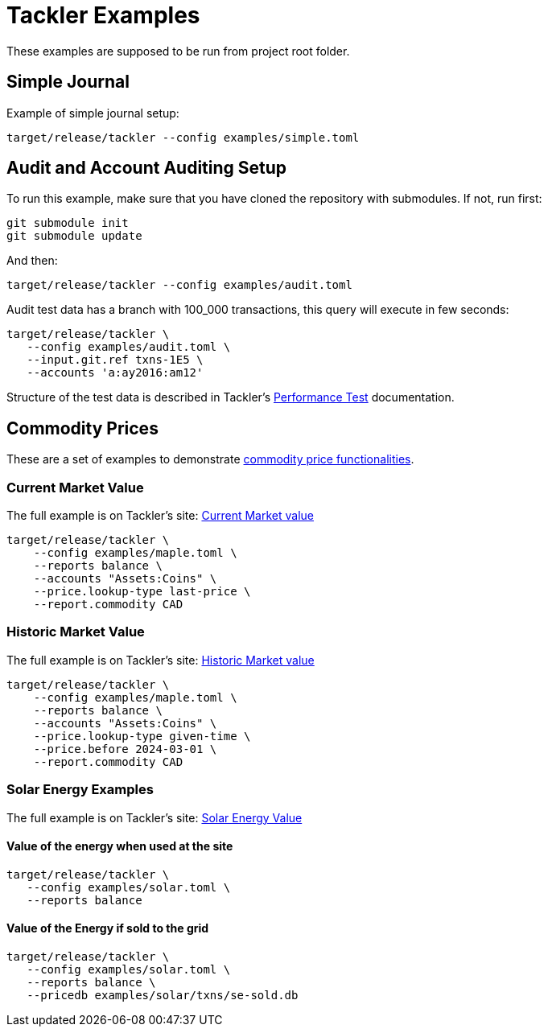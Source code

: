 = Tackler Examples

These examples are supposed to be run from project root folder.

== Simple Journal

Example of simple journal setup:

----
target/release/tackler --config examples/simple.toml
----


== Audit and Account Auditing Setup

To run this example, make sure that you have cloned the
repository with submodules. If not, run first:

----
git submodule init
git submodule update
----

And then:

----
target/release/tackler --config examples/audit.toml
----

Audit test data has a branch with 100_000 transactions, this query will execute in few seconds:

----
target/release/tackler \
   --config examples/audit.toml \
   --input.git.ref txns-1E5 \
   --accounts 'a:ay2016:am12'
----

Structure of the test data is described in Tackler's link:https://tackler.e257.fi/docs/performance/#test_data[Performance Test] documentation.

== Commodity Prices

These are a set of examples to demonstrate link:https://tackler.e257.fi/docs/price/[commodity price functionalities].

=== Current Market Value

The full example is on Tackler's site: link:https://tackler.e257.fi/docs/price/current-market-value/[Current Market value]


----
target/release/tackler \
    --config examples/maple.toml \
    --reports balance \
    --accounts "Assets:Coins" \
    --price.lookup-type last-price \
    --report.commodity CAD
----

=== Historic Market Value

The full example is on Tackler's site: link:https://tackler.e257.fi/docs/price/historic-market-value/[Historic Market value]

----
target/release/tackler \
    --config examples/maple.toml \
    --reports balance \
    --accounts "Assets:Coins" \
    --price.lookup-type given-time \
    --price.before 2024-03-01 \
    --report.commodity CAD
----

=== Solar Energy Examples

The full example is on Tackler's site: link:https://tackler.e257.fi/docs/examples/solar-energy-value/[Solar Energy Value]

==== Value of the energy when used at the site

----
target/release/tackler \
   --config examples/solar.toml \
   --reports balance
----

==== Value of the Energy if sold to the grid

----
target/release/tackler \
   --config examples/solar.toml \
   --reports balance \
   --pricedb examples/solar/txns/se-sold.db
----
